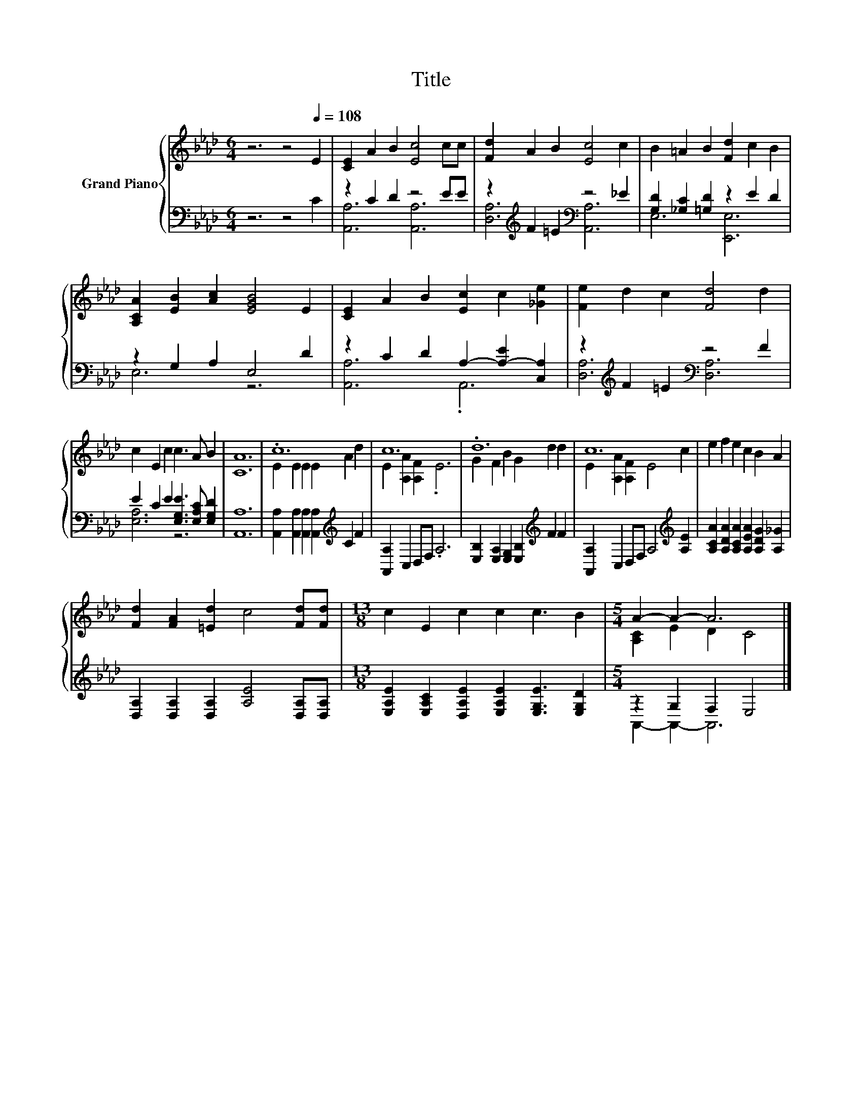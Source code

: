 X:1
T:Title
%%score { ( 1 4 ) | ( 2 3 ) }
L:1/8
M:6/4
K:Ab
V:1 treble nm="Grand Piano"
V:4 treble 
V:2 bass 
V:3 bass 
V:1
 z6 z4[Q:1/4=108] E2 | [CE]2 A2 B2 [Ec]4 cc | [Fd]2 A2 B2 [Ec]4 c2 | B2 =A2 B2 [Fd]2 c2 B2 | %4
 [A,CA]2 [EB]2 [Ac]2 [EGB]4 E2 | [CE]2 A2 B2 [Ec]2 c2 [_Ge]2 | [Fe]2 d2 c2 [Fd]4 d2 | %7
 c2 E2 c2 c3 A B2 | [CA]12 | .c12 | c12 | .d12 | c12 | e2 f2 e2 c2 B2 A2 | %14
 [Fd]2 [FA]2 [=Ed]2 c4 [Fd][Fd] |[M:13/8] c2 E2 c2 c2 c3 B2 |[M:5/4] A2- A2- A6 |] %17
V:2
 z6 z4 C2 | z2 C2 D2 z4 EE | z2[K:treble] F2 =E2[K:bass] z4 _E2 | [G,D]2 [_G,C]2 [=G,D]2 z2 E2 D2 | %4
 z2 G,2 A,2 E,4 D2 | z2 C2 D2 A,2- [A,-E]2 [C,A,]2 | z2[K:treble] F2 =E2[K:bass] z4 F2 | %7
 E2 C2 E2 [E,G,E]3 [E,A,C] [E,G,D]2 | [A,,A,]12 | %9
 [A,,A,]2 [A,,A,]2 [A,,A,]2 [A,,A,]2[K:treble] C2 F2 | [A,,A,]2 C,2 D,F, .A,6 | %11
 [E,B,]2 [E,A,]2 [E,G,]2 [E,B,]2[K:treble] F2 F2 | [A,,A,]2 C,2 D,F, A,4[K:treble] [A,E]2 | %13
 [A,CA]2 [A,DA]2 [A,CA]2 [A,EA]2 [A,DG]2 [A,_G]2 | [D,A,]2 [D,A,]2 [D,A,]2 [A,E]4 [D,A,][D,A,] | %15
[M:13/8] [E,A,E]2 [E,A,C]2 [D,A,E]2 [E,A,E]2 [E,G,E]3 [E,G,D]2 |[M:5/4] z2 G,2 F,2 E,4 |] %17
V:3
 x12 | [A,,A,]6 [A,,A,]6 | [D,A,]6[K:treble][K:bass] [A,,A,]6 | E,6 [E,,E,]6 | E,6 z6 | %5
 [A,,A,]6 .A,,6 | [D,A,]6[K:treble][K:bass] [D,A,]6 | [E,A,]6 z6 | x12 | x8[K:treble] x4 | x12 | %11
 x8[K:treble] x4 | x10[K:treble] x2 | x12 | x12 |[M:13/8] x13 |[M:5/4] A,,2- A,,2- A,,6 |] %17
V:4
 x12 | x12 | x12 | x12 | x12 | x12 | x12 | x12 | x12 | E2 E2 E2 E2 A2 d2 | E2 [A,A]2 [A,F]2 .E6 | %11
 G2 F2 B2 G2 d2 d2 | E2 [A,A]2 [A,F]2 E4 c2 | x12 | x12 |[M:13/8] x13 |[M:5/4] [A,C]2 E2 D2 C4 |] %17

